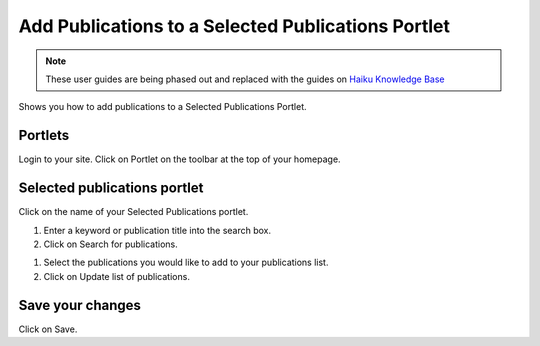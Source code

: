 
Add Publications to a Selected Publications Portlet
======================================================================================================

.. note:: These user guides are being phased out and replaced with the guides on `Haiku Knowledge Base <https://fry-it.atlassian.net/wiki/display/HKB/Haiku+Knowledge+Base>`_


Shows you how to add publications to a Selected Publications Portlet. 	

Portlets
-------------------------------------------------------------------------------------------

.. image:: images/Add_Publications_to_a_Selected_Publications_Portlet/media_1392901261649.png
   :align: center
   

Login to your site. Click on Portlet on the toolbar at the top of your homepage. 


Selected publications portlet
-------------------------------------------------------------------------------------------

.. image:: images/Add_Publications_to_a_Selected_Publications_Portlet/media_1392901456783.png
   :align: center
   

Click on the name of your Selected Publications portlet.



.. image:: images/Add_Publications_to_a_Selected_Publications_Portlet/media_1392901763800.png
   :align: center
   

1. Enter a keyword or publication title into the search box.
2. Click on Search for publications.



.. image:: images/Add_Publications_to_a_Selected_Publications_Portlet/media_1392901875159.png
   :align: center
   

1. Select the publications you would like to add to your publications list. 
2. Click on Update list of publications.


Save your changes
-------------------------------------------------------------------------------------------

.. image:: images/Add_Publications_to_a_Selected_Publications_Portlet/media_1392901977616.png
   :align: center
   

Click on Save.


